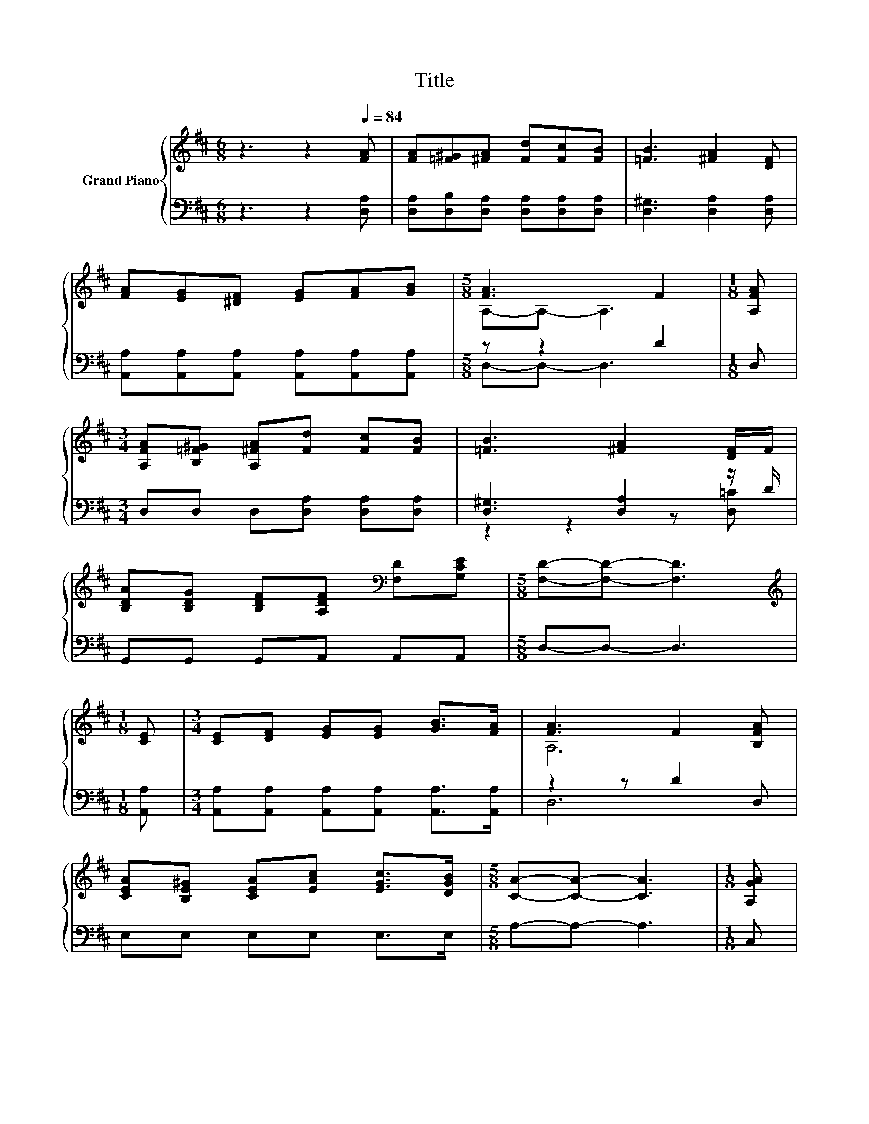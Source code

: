 X:1
T:Title
%%score { ( 1 3 ) | ( 2 4 ) }
L:1/8
M:6/8
K:D
V:1 treble nm="Grand Piano"
V:3 treble 
V:2 bass 
V:4 bass 
V:1
 z3 z2[Q:1/4=84] [FA] | [FA][=F^G][^FA] [Fd][Fc][FB] | [=FB]3 [^FA]2 [DF] | %3
 [FA][EG][^DF] [EG][FA][GB] |[M:5/8] [FA]3 F2 |[M:1/8] [A,FA] | %6
[M:3/4] [A,FA][B,=F^G] [A,^FA][Fd] [Fc][FB] | [=FB]3 [^FA]2 [DF]/F/ | %8
 [B,DA][B,DG] [B,DF][A,DF][K:bass] [F,D][G,CE] |[M:5/8] [F,D]-[F,D]- [F,D]3 | %10
[M:1/8][K:treble] [CE] |[M:3/4] [CE][DF] [EG][EG] [GB]>[FA] | [FA]3 F2 [B,FA] | %13
 [CEA][B,E^G] [CEA][EAc] [EGc]>[DGB] |[M:5/8] [CA]-[CA]- [CA]3 |[M:1/8] [A,GA] | %16
[M:3/4] [A,FA][B,=F^G] [A,^FA][Fd] [Fc][FB] | [=FB]3 [A,^FA]2 [=CDF] | %18
 [B,DA][B,DG] [B,DF][A,DF][K:bass] [F,D]>[G,CE] |[M:5/8] [F,D]-[F,D]- [F,D]3 |] %20
V:2
 z3 z2 [D,A,] | [D,A,][D,B,][D,A,] [D,A,][D,A,][D,A,] | [D,^G,]3 [D,A,]2 [D,A,] | %3
 [A,,A,][A,,A,][A,,A,] [A,,A,][A,,A,][A,,A,] |[M:5/8] z z2 D2 |[M:1/8] D, | %6
[M:3/4] D,D, D,[D,A,] [D,A,][D,A,] | [D,^G,]3 [D,A,]2 z/ D/ | G,,G,, G,,A,, A,,A,, | %9
[M:5/8] D,-D,- D,3 |[M:1/8] [A,,A,] |[M:3/4] [A,,A,][A,,A,] [A,,A,][A,,A,] [A,,A,]>[A,,A,] | %12
 z2 z D2 D, | E,E, E,E, E,>E, |[M:5/8] A,-A,- A,3 |[M:1/8] C, |[M:3/4] D,D, D,[D,A,] [D,A,][D,A,] | %17
 [D,^G,]3 D,2 D, | G,,G,, G,,A,, A,,>A,, |[M:5/8] D,-D,- D,3 |] %20
V:3
 x6 | x6 | x6 | x6 |[M:5/8] A,-A,- A,3 |[M:1/8] x |[M:3/4] x6 | x6 | x4[K:bass] x2 |[M:5/8] x5 | %10
[M:1/8][K:treble] x |[M:3/4] x6 | A,6 | x6 |[M:5/8] x5 |[M:1/8] x |[M:3/4] x6 | x6 | %18
 x4[K:bass] x2 |[M:5/8] x5 |] %20
V:4
 x6 | x6 | x6 | x6 |[M:5/8] D,-D,- D,3 |[M:1/8] x |[M:3/4] x6 | z2 z2 z [D,=C] | x6 |[M:5/8] x5 | %10
[M:1/8] x |[M:3/4] x6 | D,6 | x6 |[M:5/8] x5 |[M:1/8] x |[M:3/4] x6 | x6 | x6 |[M:5/8] x5 |] %20


